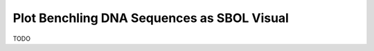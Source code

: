 ===========================================
Plot Benchling DNA Sequences as SBOL Visual
===========================================

TODO